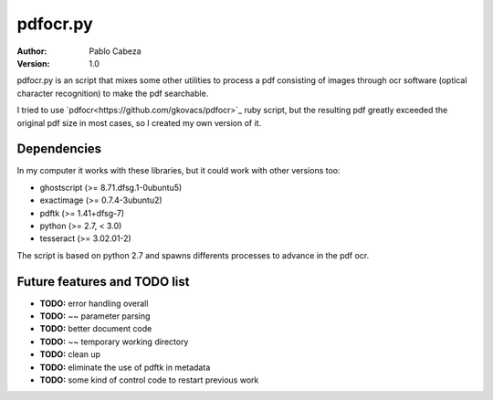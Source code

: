 ===========
 pdfocr.py
===========

:author: Pablo Cabeza
:version: 1.0


pdfocr.py is an script that mixes some other utilities to process a pdf
consisting of images through ocr software (optical character recognition) to make the pdf searchable.

I tried to use `pdfocr<https://github.com/gkovacs/pdfocr>`_ ruby script, but the resulting pdf greatly exceeded the original pdf size in most cases, so I created my own version of it.


Dependencies
------------

In my computer it works with these libraries, but it could work with other versions too:

- ghostscript (>= 8.71.dfsg.1-0ubuntu5)

- exactimage (>= 0.7.4-3ubuntu2)

- pdftk (>= 1.41+dfsg-7)

- python (>= 2.7, < 3.0)

- tesseract (>= 3.02.01-2)
	

The script is based on python 2.7 and spawns differents processes to advance in the pdf ocr.



Future features and TODO list
-----------------------------

- **TODO:** error handling overall
- **TODO:** ~~ parameter parsing
- **TODO:** better document code
- **TODO:** ~~ temporary working directory
- **TODO:** clean up
- **TODO:** eliminate the use of pdftk in metadata
- **TODO:** some kind of control code to restart previous work
